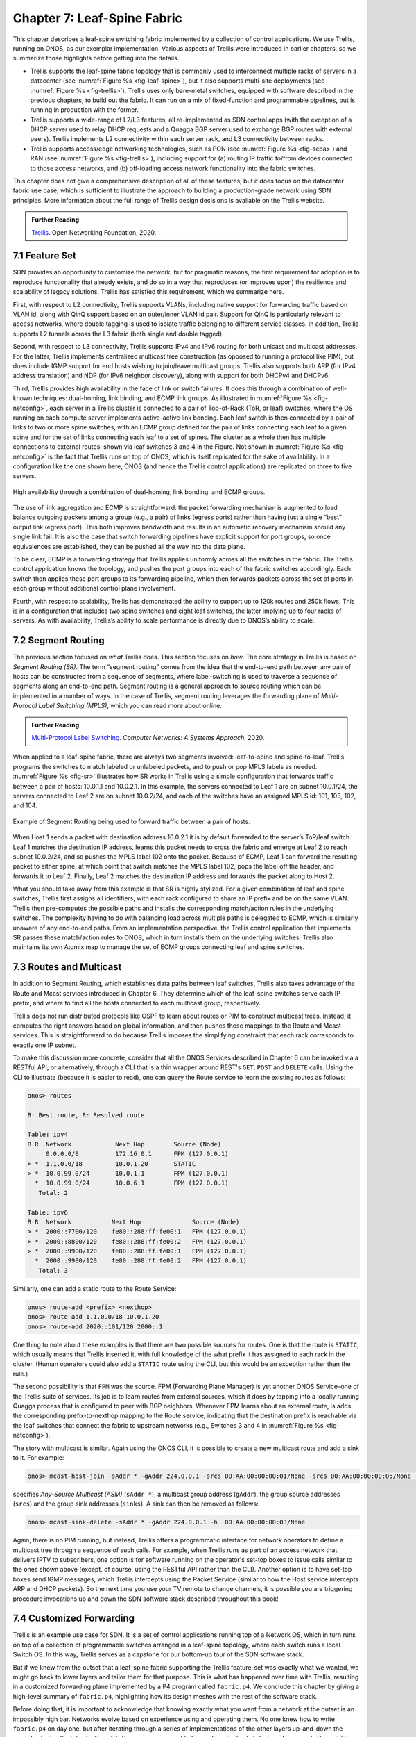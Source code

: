 Chapter 7:  Leaf-Spine Fabric
=======================================

This chapter describes a leaf-spine switching fabric implemented by a
collection of control applications. We use Trellis, running on ONOS,
as our exemplar implementation. Various aspects of Trellis were
introduced in earlier chapters, so we summarize those highlights
before getting into the details.

* Trellis supports the leaf-spine fabric topology that is commonly
  used to interconnect multiple racks of servers in a datacenter (see
  :numref:`Figure %s <fig-leaf-spine>`), but it also supports
  multi-site deployments (see :numref:`Figure %s <fig-trellis>`).
  Trellis uses only bare-metal switches, equipped with software
  described in the previous chapters, to build out the fabric. It can
  run on a mix of fixed-function and programmable pipelines, but is
  running in production with the former.

* Trellis supports a wide-range of L2/L3 features, all re-implemented
  as SDN control apps (with the exception of a DHCP server used to
  relay DHCP requests and a Quagga BGP server used to exchange BGP
  routes with external peers). Trellis implements L2 connectivity
  within each server rack, and L3 connectivity between racks.

* Trellis supports access/edge networking technologies, such as PON
  (see :numref:`Figure %s <fig-seba>`) and RAN (see :numref:`Figure %s
  <fig-trellis>`), including support for (a) routing IP traffic
  to/from devices connected to those access networks, and (b)
  off-loading access network functionality into the fabric switches.

This chapter does not give a comprehensive description of all of these
features, but it does focus on the datacenter fabric use case, which
is sufficient to illustrate the approach to building a
production-grade network using SDN principles. More information about
the full range of Trellis design decisions is available on the Trellis
website.

.. _reading_trellis:
.. admonition:: Further Reading

   `Trellis <https://docs.trellisfabric.org/>`__. Open Networking
   Foundation, 2020.

7.1 Feature Set
---------------

SDN provides an opportunity to customize the network, but for
pragmatic reasons, the first requirement for adoption is to reproduce
functionality that already exists, and do so in a way that reproduces
(or improves upon)
the resilience and scalability of legacy solutions. Trellis has
satisfied this requirement, which we summarize here.

First, with respect to L2 connectivity, Trellis supports VLANs,
including native support for forwarding traffic based on VLAN id,
along with QinQ support based on an outer/inner VLAN id pair. Support
for QinQ is particularly relevant to access networks, where double
tagging is used to isolate traffic belonging to different service
classes. In addition, Trellis supports L2 tunnels across the L3 fabric
(both single and double tagged).

Second, with respect to L3 connectivity, Trellis supports IPv4 and
IPv6 routing for both unicast and multicast addresses. For the latter,
Trellis implements centralized multicast tree construction (as opposed
to running a protocol like PIM), but does include IGMP support for end
hosts wishing to join/leave multicast groups. Trellis also supports
both ARP (for IPv4 address translation) and NDP (for IPv6 neighbor
discovery), along with support for both DHCPv4 and DHCPv6.

Third, Trellis provides high availability in the face of link or
switch failures. It does this through a combination of well-known
techniques: dual-homing, link binding, and ECMP link groups. As
illustrated in :numref:`Figure %s <fig-netconfig>`, each server in a
Trellis cluster is connected to a pair of Top-of-Rack (ToR, or leaf) switches, where
the OS running on each compute server implements active-active link
bonding. Each leaf switch is then connected by a pair of links to two
or more spine switches, with an ECMP group defined for the pair of
links connecting each leaf to a given spine and for the set of links
connecting each leaf to a set of spines. The cluster as a whole then
has multiple connections to external routes, shown via leaf switches 3
and 4 in the Figure. Not shown in :numref:`Figure %s <fig-netconfig>`
is the fact that Trellis runs on top of ONOS, which is itself
replicated for the sake of availability. In a configuration like the
one shown here, ONOS (and hence the Trellis control applications) are
replicated on three to five servers.

.. _fig-netconfig:
.. figure:: figures/Slide31.png
    :width: 400px
    :align: center

    High availability through a combination of dual-homing, link
    bonding, and ECMP groups.

The use of link aggregation and ECMP is straightforward: the packet
forwarding mechanism is augmented to load balance outgoing packets
among a group (e.g., a pair) of links (egress ports) rather than
having just a single “best” output link (egress port). This both
improves bandwidth and results in an automatic recovery mechanism
should any single link fail. It is also the case that switch
forwarding pipelines have explicit support for port groups, so once
equivalences are established, they can be pushed all the way into the
data plane.

To be clear, ECMP is a forwarding strategy that Trellis applies
uniformly across all the switches in the fabric. The Trellis control
application knows the topology, and pushes the port groups into each
of the fabric switches accordingly. Each switch then applies these
port groups to its forwarding pipeline, which then forwards packets
across the set of ports in each group without additional control plane
involvement.

Fourth, with respect to scalability, Trellis has demonstrated the
ability to support up to 120k routes and 250k flows. This is in a
configuration that includes two spine switches and eight leaf
switches, the latter implying up to four racks of servers. As with
availability, Trellis’s ability to scale performance is directly due
to ONOS’s ability to scale.

7.2 Segment Routing
-------------------

The previous section focused on *what* Trellis does. This section
focuses on *how*.  The core strategy in Trellis is based on *Segment
Routing (SR)*. The term “segment routing” comes from the idea that the
end-to-end path between any pair of hosts can be constructed from a
sequence of segments, where label-switching is used to traverse a
sequence of segments along an end-to-end path. Segment routing is a
general approach to source routing which can be implemented in a
number of ways. In the case of Trellis, segment routing leverages the
forwarding plane of *Multi-Protocol Label Switching (MPLS)*, which you
can read more about online.

.. _reading_mpls:
.. admonition:: Further Reading

   `Multi-Protocol Label Switching
   <https://book.systemsapproach.org/scaling/mpls.html>`__. *Computer
   Networks: A Systems Approach*, 2020.

When applied to a leaf-spine fabric, there are always two segments
involved: leaf-to-spine and spine-to-leaf.  Trellis programs the
switches to match labeled or unlabeled packets, and to push or pop
MPLS labels as needed.  :numref:`Figure %s
<fig-sr>` illustrates how SR works in Trellis using a simple
configuration that forwards traffic between a pair of hosts: 10.0.1.1
and 10.0.2.1. In this example, the servers connected to Leaf 1 are on
subnet 10.0.1/24, the servers connected to Leaf 2 are on subnet
10.0.2/24, and each of the switches have an assigned MPLS id: 101,
103, 102, and 104.

.. _fig-sr:
.. figure:: figures/Slide32.png
    :width: 400px
    :align: center

    Example of Segment Routing being used to forward traffic between a
    pair of hosts.

When Host 1 sends a packet with destination address 10.0.2.1 it is by
default forwarded to the server’s ToR/leaf switch. Leaf 1 matches the
destination IP address, learns this packet needs to cross the fabric
and emerge at Leaf 2 to reach subnet 10.0.2/24, and so pushes the MPLS
label 102 onto the packet. Because of ECMP, Leaf 1 can forward the
resulting packet to either spine, at which point that switch matches
the MPLS label 102, pops the label off the header, and forwards it to
Leaf 2.  Finally, Leaf 2 matches the destination IP address and
forwards the packet along to Host 2.

What you should take away from this example is that SR is highly
stylized. For a given combination of leaf and spine switches, Trellis
first assigns all identifiers, with each rack configured to share an
IP prefix and be on the same VLAN. Trellis then pre-computes the
possible paths and installs the corresponding match/action rules in
the underlying switches. The complexity having to do with balancing
load across multiple paths is delegated to ECMP, which is similarly
unaware of any end-to-end paths. From an implementation perspective,
the Trellis control application that implements SR passes these
match/action rules to ONOS, which in turn installs them on the
underlying switches. Trellis also maintains its own Atomix map to
manage the set of ECMP groups connecting leaf and spine switches.

7.3 Routes and Multicast
------------------------

In addition to Segment Routing, which establishes data paths between
leaf switches, Trellis also takes advantage of the Route and Mcast
services introduced in Chapter 6. They determine which of the
leaf-spine switches serve each IP prefix, and where to find all the
hosts connected to each multicast group, respectively.

Trellis does not run distributed protocols like OSPF to learn about
routes or PIM to construct multicast trees.  Instead, it computes the
right answers based on global information, and then pushes these
mappings to the Route and Mcast services. This is straightforward to
do because Trellis imposes the simplifying constraint that each rack
corresponds to exactly one IP subnet.

To make this discussion more concrete, consider that all the ONOS
Services described in Chapter 6 can be invoked via a RESTful API, or
alternatively, through a CLI that is a thin wrapper around REST's
``GET``, ``POST`` and ``DELETE`` calls.  Using the CLI to illustrate
(because it is easier to read), one can query the Route service to
learn the existing routes as follows:

.. code-block:: text

    onos> routes

    B: Best route, R: Resolved route

    Table: ipv4
    B R  Network            Next Hop        Source (Node)
         0.0.0.0/0          172.16.0.1      FPM (127.0.0.1)
    > *  1.1.0.0/18         10.0.1.20       STATIC
    > *  10.0.99.0/24       10.0.1.1        FPM (127.0.0.1)
      *  10.0.99.0/24       10.0.6.1        FPM (127.0.0.1)
       Total: 2

    Table: ipv6
    B R  Network           Next Hop              Source (Node)
    > *  2000::7700/120    fe80::288:ff:fe00:1   FPM (127.0.0.1)
    > *  2000::8800/120    fe80::288:ff:fe00:2   FPM (127.0.0.1)
    > *  2000::9900/120    fe80::288:ff:fe00:1   FPM (127.0.0.1)
      *  2000::9900/120    fe80::288:ff:fe00:2   FPM (127.0.0.1)
       Total: 3

Similarly, one can add a static route to the Route Service:

.. code-block:: console

    onos> route-add <prefix> <nexthop>
    onos> route-add 1.1.0.0/18 10.0.1.20
    onos> route-add 2020::101/120 2000::1	

One thing to note about these examples is that there are two possible
sources for routes. One is that the route is ``STATIC``, which usually
means that Trellis inserted it, with full knowledge of the what prefix
it has assigned to each rack in the cluster. (Human operators could
also add a ``STATIC`` route using the CLI, but this would be an
exception rather than the rule.)

The second possibility is that ``FPM`` was the source. FPM (Forwarding
Plane Manager) is yet
another ONOS Service–one of the Trellis suite of services. Its
job is to learn routes from external sources, which it does by tapping
into a locally running Quagga process that is configured to peer with
BGP neighbors. Whenever FPM learns about an external route, is adds
the corresponding prefix-to-nexthop mapping to the Route service,
indicating that the destination prefix is reachable via the leaf
switches that connect the fabric to upstream networks (e.g., Switches 3
and 4 in :numref:`Figure %s <fig-netconfig>`).

The story with multicast is similar. Again using the ONOS CLI, it is
possible to create a new multicast route and add a sink to it. For example:

.. code-block:: console

    onos> mcast-host-join -sAddr * -gAddr 224.0.0.1 -srcs 00:AA:00:00:00:01/None -srcs 00:AA:00:00:00:05/None -sinks 00:AA:00:00:00:03/None -sinks 00:CC:00:00:00:01/None

specifies *Any-Source Multicast (ASM)*  (``sAddr *``), a multicast group address
(``gAddr``), the group source addresses (``srcs``) and the group sink
addresses (``sinks``). A sink can then be removed as follows:

.. code-block:: console

    onos> mcast-sink-delete -sAddr * -gAddr 224.0.0.1 -h  00:AA:00:00:00:03/None

Again, there is no PIM running, but instead, Trellis offers a
programmatic interface for network operators to define a multicast tree
through a sequence of such calls. For example, when Trellis runs as
part of an access network that delivers IPTV to subscribers, one
option is for software running on the operator's set-top boxes to
issue calls similar to the ones shown above (except, of course, using
the RESTful API rather than the CLI). Another option is to have
set-top boxes send IGMP messages, which Trellis intercepts using the
Packet Service (similar to how the Host service intercepts ARP and
DHCP packets). So the next time you use your TV remote to change
channels, it is possible you are triggering procedure invocations up
and down the SDN software stack described throughout this book!
    
7.4  Customized Forwarding
--------------------------

Trellis is an example use case for SDN. It is a set of control
applications running top of a Network OS, which in turn runs on top of
a collection of programmable switches arranged in a leaf-spine topology,
where each switch runs a local Switch OS. In this way, Trellis serves
as a capstone for our bottom-up tour of the SDN software stack.

But if we knew from the outset that a leaf-spine fabric supporting the
Trellis feature-set was exactly what we wanted, we might go back to
lower layers and tailor them for that purpose. This is what has
happened over time with Trellis, resulting in a customized forwarding
plane implemented by a P4 program called ``fabric.p4``. We conclude
this chapter by giving a high-level summary of ``fabric.p4``,
highlighting how its design meshes with the rest of the software
stack.

Before doing that, it is important to acknowledge that knowing exactly
what you want from a network at the outset is an impossibly high
bar. Networks evolve based on experience using and operating them. No
one knew how to write ``fabric.p4`` on day one, but after iterating
through a series of implementations of the other layers up-and-down
the stack (including the introduction of Tofino as a programmable
forwarding pipeline), ``fabric.p4`` emerged. *The point is that
treating the network as a programmable platform frees you to
continually and rapidly evolve it.*

Said another way, we introduced ``forward.p4`` as our canonical
example of "a forwarding plane customized to do exactly what we want"
in Chapter 4, but then spent the rest of the chapter describing all
the machinery that makes something like ``forward.p4`` possible,
without ever revisiting what network-specific functionality it might
actually implement.  In short, ``fabric.p4`` is a specific example of
``forward.p4``, which we are only now able to describe because of how
it relates to the control plane.

There are three things of note about ``fabric.p4``. First, it is
loosely based on the Broadcom OF-DPA pipeline, which makes sense
because Trellis was originally implemented on top of a set of
Tomahawk-based switches. The ``fabric.p4`` pipeline is simpler than
OF-DPA, as it eliminates tables that Trellis does not need. This makes
``fabric.p4`` easier to control.

Second, ``fabric.p4`` is designed to mimic ONOS's FlowObjective API,
thereby simplifying the process of mapping FlowObjectives onto
P4Runtime operations. This is best illustrated by :numref:`Figure %s
<fig-fabric>` which shows ``fabric.p4``\'s ingress pipeline. The
egress pipeline is not shown, but it is a straightforward rewriting of
the header fields in the common case.

.. _fig-fabric:
.. figure:: figures/Slide40.png
    :width: 500px
    :align: center

    Logical pipeline supported by ``fabric.p4``, designed to parallel
    the Filtering, Forwarding, and Next stages of the FlowObjective
    API.

Third, ``fabric.p4`` is designed to be configurable, making it
possible to selectively include additional functionality. This is not
easy when writing code that is optimized for an ASIC-based forwarding
pipeline, and in practice it makes heavy use of pre-processor
conditionals (i.e., ``#ifdefs``). The code fragment shown below is the
main control block of ``fabric.p4``\'s ingress function. The details
of the options are beyond to scope of this book, but at a high level:

* **SPGW (Serving and Packet Gateway):** Augments IP functionality in
  support of 4G Mobile Networks.

* **BNG (Broadband Network Gateway):** Augments IP functionality in
  support of Fiber-to-the-Home.

* **INT (Inband Network Telemetry):** Adds metric collection and
  telemetry output directives.

.. code-block:: C
		
   apply {
   #ifdef SPGW
        spgw_normalizer.apply(hdr.gtpu.isValid(), hdr.gtpu_ipv4, hdr.gtpu_udp,
                              hdr.ipv4, hdr.udp, hdr.inner_ipv4, hdr.inner_udp);
   #endif // SPGW
        pkt_io_ingress.apply(hdr, fabric_metadata, standard_metadata);
        filtering.apply(hdr, fabric_metadata, standard_metadata);
   #ifdef SPGW
        spgw_ingress.apply(hdr.gtpu_ipv4, hdr.gtpu_udp, hdr.gtpu,
                           hdr.ipv4, hdr.udp, fabric_metadata, standard_metadata);
   #endif // SPGW
        if (fabric_metadata.skip_forwarding == _FALSE) {
            forwarding.apply(hdr, fabric_metadata, standard_metadata);
        }
        acl.apply(hdr, fabric_metadata, standard_metadata);
        if (fabric_metadata.skip_next == _FALSE) {
            next.apply(hdr, fabric_metadata, standard_metadata);
   #ifdef INT
            process_set_source_sink.apply(hdr, fabric_metadata, standard_metadata);
   #endif // INT
        }	
   #ifdef BNG
        bng_ingress.apply(hdr, fabric_metadata, standard_metadata);
   #endif // BNG
   }

For example, a companion file, ``spgw.p4`` (not shown), implements the
forwarding plane for the SPGW extension, which includes the GTP tunnel
encapsulation/decapsulation required by the 3GPP cellular standard to
connect the Trellis fabric to the base stations of the Radio Access
Network.  Similarly, ``bng.p4`` (not shown) implements PPPoE
termination, which is used by some Passive Optical Networks
deployments to connect the Trellis fabric to home routers. Finally, it
is worth nothing that the code fragment illustrates the basic
structure of ``fabric.p4``\'s core functionality, which first applies
the *filtering objective* (``filtering.apply`` and ``acl.apply``),
then applies the *forwarding objective* (``forwarding.apply``), and
finally applies the *next objective* (``next.apply``).

.. sidebar:: VNF Off-loading

    The SPGW and BNG extensions are examples of an optimization
    technique sometimes called *VNF off-loading*. VNF is an acronym
    for *Virtual Network Function*, which refers to functionality that
    sometimes runs as software in virtual machines. Off-loading refers
    to the idea of re-implementing this functionality to run in switch
    forwarding pipeline, rather than on a general-purpose server. This
    generally leads to better performance because packets can be
    forwarded from source to destination without having to be diverted
    to a server.

    Calling out functions like SPGW and BNG as being an off-load
    "optimization" is arguably an example of selective memory. It's
    just as accurate to say that we've off-loaded IP to the switch
    since IP forwarding also sometimes runs in software on
    general-purpose processors. To a first approximation, SPGW and BNG
    are just specialized IP routers, augmented with additional
    features unique to cellular and wireline access networks,
    respectively. In the grand scheme of things, networks are built
    from a combination of forwarding functions, and we now have more
    options as to what hardware chip is the most appropriate target
    for implementing each such function.

In addition to selecting which extensions to include, the pre-processor 
also defines several constants, including the size of each logical 
table.  Clearly, this implementation is a low-level approach to 
building configurable forwarding pipelines. Designing higher level 
language constructs for composition, including the ability to 
dynamically add functions to the pipeline at runtime, is a subject of 
on-going research. 
